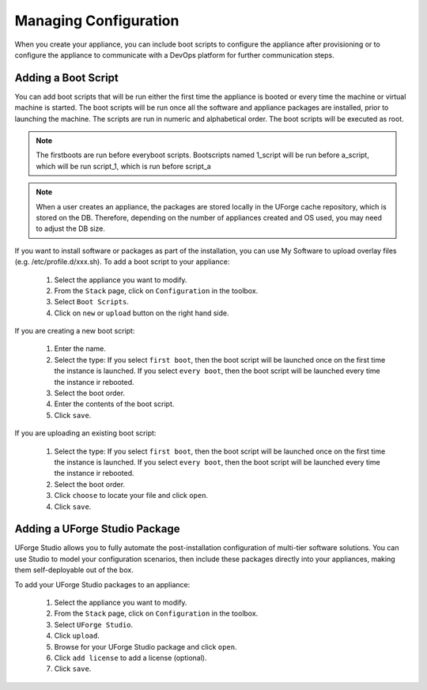 .. Copyright 2017 FUJITSU LIMITED

.. _appliance-configuration:

Managing Configuration
----------------------

When you create your appliance, you can include boot scripts to configure the appliance after provisioning or to configure the appliance to communicate with a DevOps platform for further communication steps.

.. _appliance-configuration-bootscripts:

Adding a Boot Script
~~~~~~~~~~~~~~~~~~~~

You can add boot scripts that will be run either the first time the appliance is booted or every time the machine or virtual machine is started. The boot scripts will be run once all the software and appliance packages are installed, prior to launching the machine. The scripts are run in numeric and alphabetical order. The boot scripts will be executed as root.

.. note:: The firstboots are run before everyboot scripts. Bootscripts named 1_script will be run before a_script, which will be run script_1, which is run before script_a

.. note:: When a user creates an appliance, the packages are stored locally in the UForge cache repository, which is stored on the DB. Therefore, depending on the number of appliances created and OS used, you may need to adjust the DB size.

If you want to install software or packages as part of the installation, you can use My Software to upload overlay files (e.g. /etc/profile.d/xxx.sh). 
To add a boot script to your appliance:

	1. Select the appliance you want to modify.
	2. From the ``Stack`` page, click on ``Configuration`` in the toolbox.
	3. Select ``Boot Scripts``.
	4. Click on ``new`` or ``upload`` button on the right hand side.

	.. image:: /images/install-profile-add-bootscript.jpg

If you are creating a new boot script:

	1. Enter the name.
	2. Select the type: If you select ``first boot``, then the boot script will be launched once on the first time the instance is launched.  If you select ``every boot``, then the boot script will be launched every time the instance ir rebooted.
	3. Select the boot order.
	4. Enter the contents of the boot script.
	5. Click ``save``.

	.. image:: /images/install-profile-create-bootscript.jpg

If you are uploading an existing boot script:

	1. Select the type: If you select ``first boot``, then the boot script will be launched once on the first time the instance is launched.  If you select ``every boot``, then the boot script will be launched every time the instance ir rebooted.
	2. Select the boot order.
	3. Click ``choose`` to locate your file and click ``open``.
	4. Click ``save``.

.. _appliance-configuration-studio:

Adding a UForge Studio Package
~~~~~~~~~~~~~~~~~~~~~~~~~~~~~~

UForge Studio allows you to fully automate the post-installation configuration of multi-tier software solutions. You can use Studio to model your configuration scenarios, then include these packages directly into your appliances, making them self-deployable out of the box.

To add your UForge Studio packages to an appliance:

	1. Select the appliance you want to modify.
	2. From the ``Stack`` page, click on ``Configuration`` in the toolbox.
	3. Select ``UForge Studio``.
	4. Click ``upload``.
	5. Browse for your UForge Studio package and click ``open``.
	6. Click ``add license`` to add a license (optional).
	7. Click ``save``.


